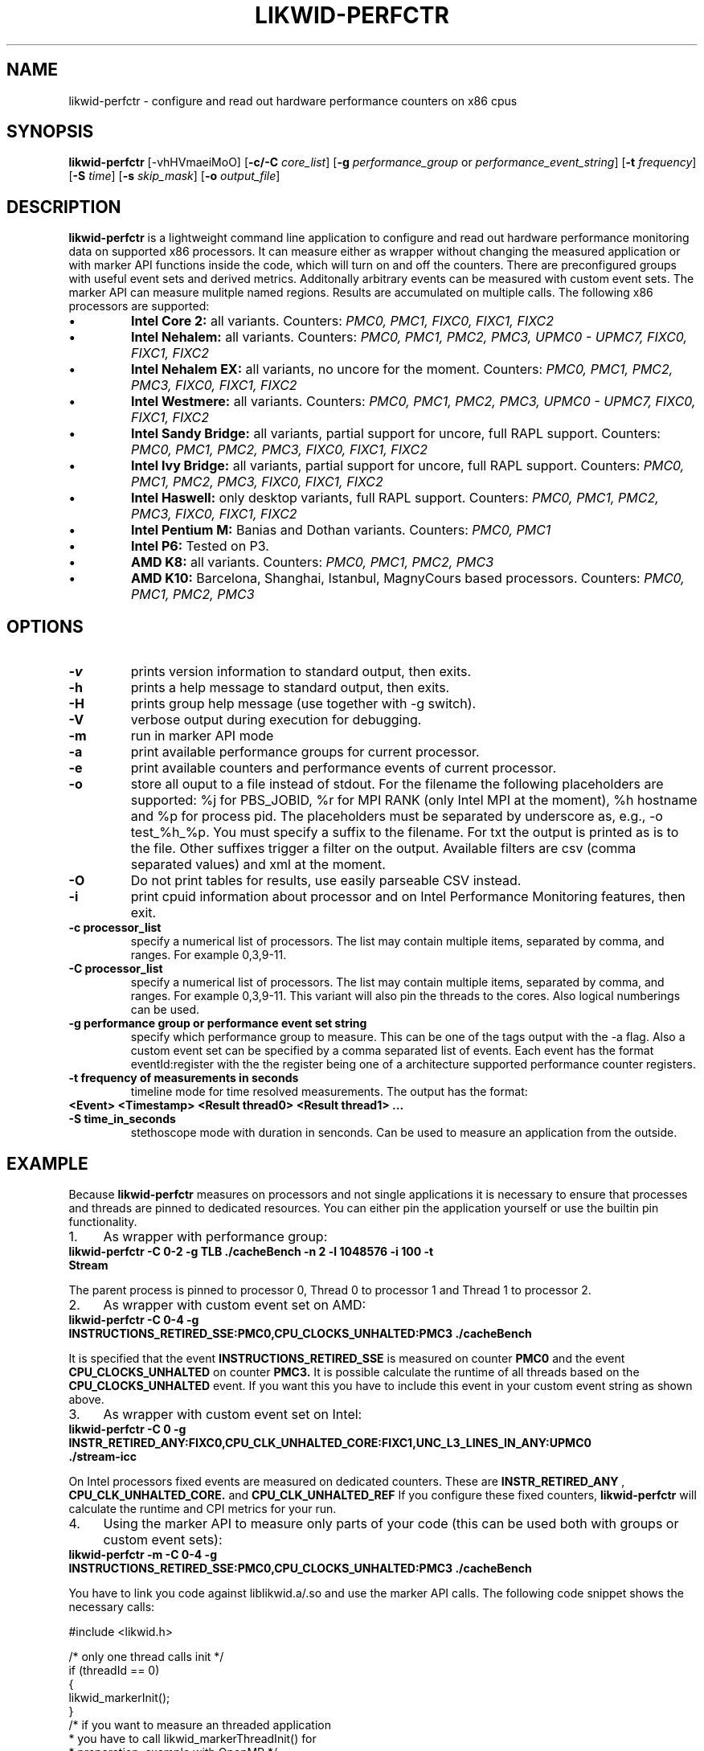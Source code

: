 .TH LIKWID-PERFCTR 1 <DATE> likwid\-<VERSION>
.SH NAME
likwid-perfctr \- configure and read out hardware performance counters on x86 cpus
.SH SYNOPSIS
.B likwid-perfctr 
.RB [\-vhHVmaeiMoO]
.RB [ \-c/\-C
.IR core_list ]
.RB [ \-g
.IR performance_group
or
.IR performance_event_string ]
.RB [ \-t
.IR frequency ]
.RB [ \-S
.IR time ]
.RB [ \-s
.IR skip_mask ]
.RB [ \-o
.IR output_file ]
.SH DESCRIPTION
.B likwid-perfctr
is a lightweight command line application to configure and read out hardware performance monitoring data
on supported x86 processors. It can measure either as wrapper without changing the measured application
or with marker API functions inside the code, which will turn on and off the counters. There are preconfigured
groups with useful event sets and derived metrics. Additonally arbitrary events can be measured with
custom event sets. The marker API can measure mulitple named regions. Results are accumulated on multiple calls.
The following x86 processors are supported:
.IP \[bu] 
.B Intel Core 2:
all variants. Counters:
.I PMC0, PMC1, FIXC0, FIXC1, FIXC2
.IP \[bu] 
.B Intel Nehalem:
all variants. Counters:
.I PMC0, PMC1, PMC2, PMC3, UPMC0 - UPMC7, FIXC0, FIXC1, FIXC2
.IP \[bu] 
.B Intel Nehalem EX:
all variants, no uncore for the moment. Counters:
.I PMC0, PMC1, PMC2, PMC3, FIXC0, FIXC1, FIXC2
.IP \[bu] 
.B Intel Westmere:
all variants. Counters:
.I PMC0, PMC1, PMC2, PMC3, UPMC0 - UPMC7, FIXC0, FIXC1, FIXC2
.IP \[bu] 
.B Intel Sandy Bridge:
all variants, partial support for uncore, full RAPL support. Counters:
.I PMC0, PMC1, PMC2, PMC3, FIXC0, FIXC1, FIXC2
.IP \[bu] 
.B Intel Ivy Bridge:
all variants, partial support for uncore, full RAPL support. Counters:
.I PMC0, PMC1, PMC2, PMC3, FIXC0, FIXC1, FIXC2
.IP \[bu] 
.B Intel Haswell:
only desktop variants, full RAPL support. Counters:
.I PMC0, PMC1, PMC2, PMC3, FIXC0, FIXC1, FIXC2
.IP \[bu] 
.B Intel Pentium M:
Banias and Dothan variants. Counters:
.I PMC0, PMC1
.IP \[bu] 
.B Intel P6:
Tested on P3.
.IP \[bu] 
.B AMD K8:
all variants. Counters:
.I PMC0, PMC1, PMC2, PMC3
.IP \[bu] 
.B AMD K10:
Barcelona, Shanghai, Istanbul, MagnyCours based processors. Counters:
.I PMC0, PMC1, PMC2, PMC3

.SH OPTIONS
.TP
.B \-\^v
prints version information to standard output, then exits.
.TP
.B \-\^h
prints a help message to standard output, then exits.
.TP
.B \-\^H
prints group help message (use together with -g switch).
.TP
.B \-\^V
verbose output during execution for debugging.
.TP
.B \-\^m
run in marker API mode
.TP
.B \-\^a
print available performance groups for current processor.
.TP
.B \-\^e
print available counters and performance events of current processor.
.TP
.B \-\^o
store all ouput to a file instead of stdout. For the filename the following placeholders are supported: 
%j for PBS_JOBID, %r for MPI RANK (only Intel MPI at the moment), %h hostname and %p for process pid.
The placeholders must be separated by underscore as, e.g., -o test_%h_%p. You must specify a suffix to
the filename. For txt the output is printed as is to the file. Other suffixes trigger a filter on the output.
Available filters are csv (comma separated values) and xml at the moment.
.TP
.B \-\^O
Do not print tables for results, use easily parseable CSV instead.
.TP
.B \-\^i
print cpuid information about processor and on Intel Performance Monitoring features, then exit.
.TP
.B \-\^c " processor_list"
specify a numerical list of processors. The list may contain multiple 
items, separated by comma, and ranges. For example 0,3,9-11.
.TP
.B \-\^C " processor_list"
specify a numerical list of processors. The list may contain multiple 
items, separated by comma, and ranges. For example 0,3,9-11. This variant will
also pin the threads to the cores. Also logical numberings can be used.
.TP
.B \-\^g " performance group or performance event set string"
specify which performance group to measure. This can be one of the tags output with the -a flag.
Also a custom event set can be specified by a comma separated list of events. Each event has the format
eventId:register with the the register being one of a architecture supported performance counter registers.
.TP
.B \-\^t " frequency of measurements in seconds"
timeline mode for time resolved measurements. The output has the format:
.TP
.B <Event> <Timestamp> <Result thread0> <Result thread1> ...
.TP
.B \-\^S " time_in_seconds"
stethoscope mode with duration in senconds. Can be used to measure an application from the outside.

.SH EXAMPLE
Because 
.B likwid-perfctr
measures on processors and not single applications it is necessary to ensure
that processes and threads are pinned to dedicated resources. You can either pin the application yourself
or use the builtin pin functionality.
.IP 1. 4
As wrapper with performance group:
.TP
.B likwid-perfctr  -C 0-2  -g TLB   ./cacheBench -n 2 -l 1048576 -i 100 -t Stream
.PP
The parent process is pinned to processor 0, Thread 0 to processor 1 and Thread 1 to processor 2.
.IP 2. 4
As wrapper with custom event set on AMD:
.TP
.B likwid-perfctr  -C 0-4  -g INSTRUCTIONS_RETIRED_SSE:PMC0,CPU_CLOCKS_UNHALTED:PMC3   ./cacheBench
.PP
It is specified that the event
.B INSTRUCTIONS_RETIRED_SSE
is measured on counter
.B PMC0
and the event
.B CPU_CLOCKS_UNHALTED
on counter
.B PMC3.
It is possible calculate the runtime of all threads based on the
.B CPU_CLOCKS_UNHALTED
event. If you want this you have to include this event in your custom event string as shown above.

.IP 3. 4
As wrapper with custom event set on Intel:
.TP
.B likwid-perfctr  -C 0  -g INSTR_RETIRED_ANY:FIXC0,CPU_CLK_UNHALTED_CORE:FIXC1,UNC_L3_LINES_IN_ANY:UPMC0  ./stream-icc
.PP
On Intel processors fixed events are measured on dedicated counters. These are
.B INSTR_RETIRED_ANY
,
.B CPU_CLK_UNHALTED_CORE.
and
.B CPU_CLK_UNHALTED_REF
If you configure these fixed counters, 
.B likwid-perfctr
will calculate the runtime and CPI metrics for your run.

.IP 4. 4
Using the marker API to measure only parts of your code (this can be used both with groups or custom event sets):
.TP
.B likwid-perfctr -m -C 0-4  -g INSTRUCTIONS_RETIRED_SSE:PMC0,CPU_CLOCKS_UNHALTED:PMC3   ./cacheBench
.PP
You have to link you code against liblikwid.a/.so and use the marker API calls.
The following code snippet shows the necessary calls:

.nf
#include <likwid.h>

/* only one thread calls init */
if (threadId == 0)
{
    likwid_markerInit();
}
/* if you want to measure an threaded application
 * you have to call likwid_markerThreadInit() for
 * preparation, example with OpenMP */
#pragma omp parallel
{
	likwid_markerThreadInit();
}
BARRIER;
likwid_markerStartRegion("Benchmark");
/* your code to be measured is here.*/

likwid_markerStopRegion("Benchmark");
BARRIER;
/* again only one thread can close the markers */
if (threadId == 0)
{
    likwid_markerClose();
}
.fi

.IP 5. 4
Using likwid in timeline mode:
.TP
.B likwid-perfctr -c 0-3  -g FLOPS_DP -t 300ms  ./cacheBench > out.txt
.PP
This will read out the counters every 300ms on physical cores 0-3 and write the results to out.txt.
For timeline mode there is a frontend application likwid-scope, which enables live plotting of selected events.
For more code examples have a look at the likwid WIKI pages.

.IP 6. 4
Using likwid in stethoscope mode:
.TP
.B likwid-perfctr -c 0-3  -g FLOPS_DP -S 2s
.PP
This will start the counters and read them out after 2s on physical cores 0-3 and write the results to stdout.

.SH AUTHOR
Written by Jan Treibig <jan.treibig@gmail.com>.
.SH BUGS
Report Bugs on <http://code.google.com/p/likwid/issues/list>.
.SH SEE ALSO
likwid-topology(1), likwid-features(1), likwid-pin(1), likwid-bench(1)
